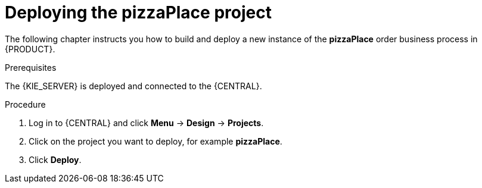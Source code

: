 [id='deploy-proc']
= Deploying the pizzaPlace project

The following chapter instructs you how to build and deploy a new instance of the *pizzaPlace* order business process in {PRODUCT}.

.Prerequisites
The {KIE_SERVER} is deployed and connected to the {CENTRAL}.

.Procedure

. Log in to {CENTRAL} and click *Menu* -> *Design* -> *Projects*.
. Click on the project you want to deploy, for example *pizzaPlace*.
. Click *Deploy*.
